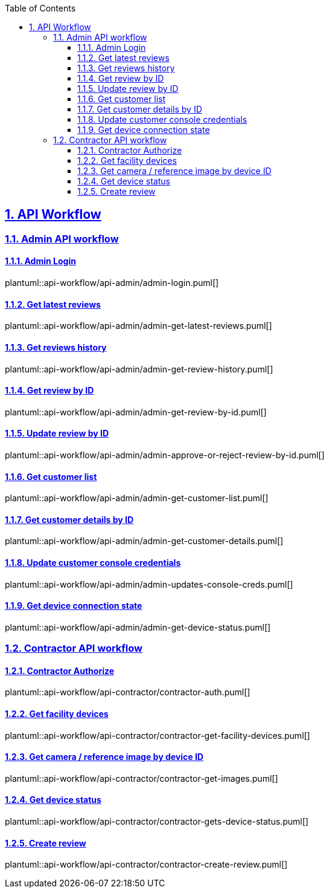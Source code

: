 // = Angle Adjustment Tool (AAT)
:docinfo: shared
:doctype: book
:data-uri:
:title: AAT API Workflow
:toc: left
:toclevels: 3
:sectanchors:
:sectlinks:
:sectnums:
:multipage-level: 2


== API Workflow

=== Admin API workflow

==== Admin Login

plantuml::api-workflow/api-admin/admin-login.puml[]

==== Get latest reviews

plantuml::api-workflow/api-admin/admin-get-latest-reviews.puml[]

==== Get reviews history

plantuml::api-workflow/api-admin/admin-get-review-history.puml[]

==== Get review by ID

plantuml::api-workflow/api-admin/admin-get-review-by-id.puml[]


==== Update review by ID

plantuml::api-workflow/api-admin/admin-approve-or-reject-review-by-id.puml[]

==== Get customer list

plantuml::api-workflow/api-admin/admin-get-customer-list.puml[]

==== Get customer details by ID

plantuml::api-workflow/api-admin/admin-get-customer-details.puml[]

==== Update customer console credentials

plantuml::api-workflow/api-admin/admin-updates-console-creds.puml[]

==== Get device connection state

plantuml::api-workflow/api-admin/admin-get-device-status.puml[]


=== Contractor API workflow

==== Contractor Authorize

plantuml::api-workflow/api-contractor/contractor-auth.puml[]

==== Get facility devices

plantuml::api-workflow/api-contractor/contractor-get-facility-devices.puml[]


==== Get camera / reference image by device ID

plantuml::api-workflow/api-contractor/contractor-get-images.puml[]


==== Get device status

plantuml::api-workflow/api-contractor/contractor-gets-device-status.puml[]


==== Create review

plantuml::api-workflow/api-contractor/contractor-create-review.puml[]
